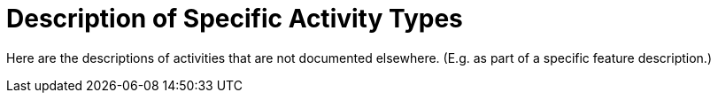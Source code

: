 = Description of Specific Activity Types

Here are the descriptions of activities that are not documented elsewhere. (E.g. as part of a specific feature description.)